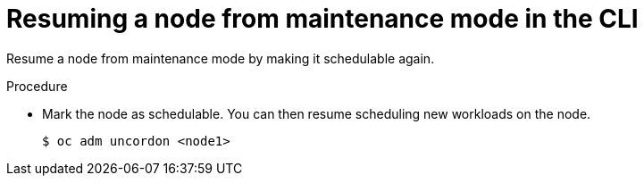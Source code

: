 // Module included in the following assemblies:
//
// * virt/node_maintenance/virt-resuming-node.adoc

:_content-type: PROCEDURE
[id="virt-resuming-node-maintenance-cli_{context}"]
= Resuming a node from maintenance mode in the CLI

Resume a node from maintenance mode by making it schedulable again.

.Procedure

* Mark the node as schedulable. You can then resume scheduling new workloads on the node.
+
[source,terminal]
----
$ oc adm uncordon <node1>
----

